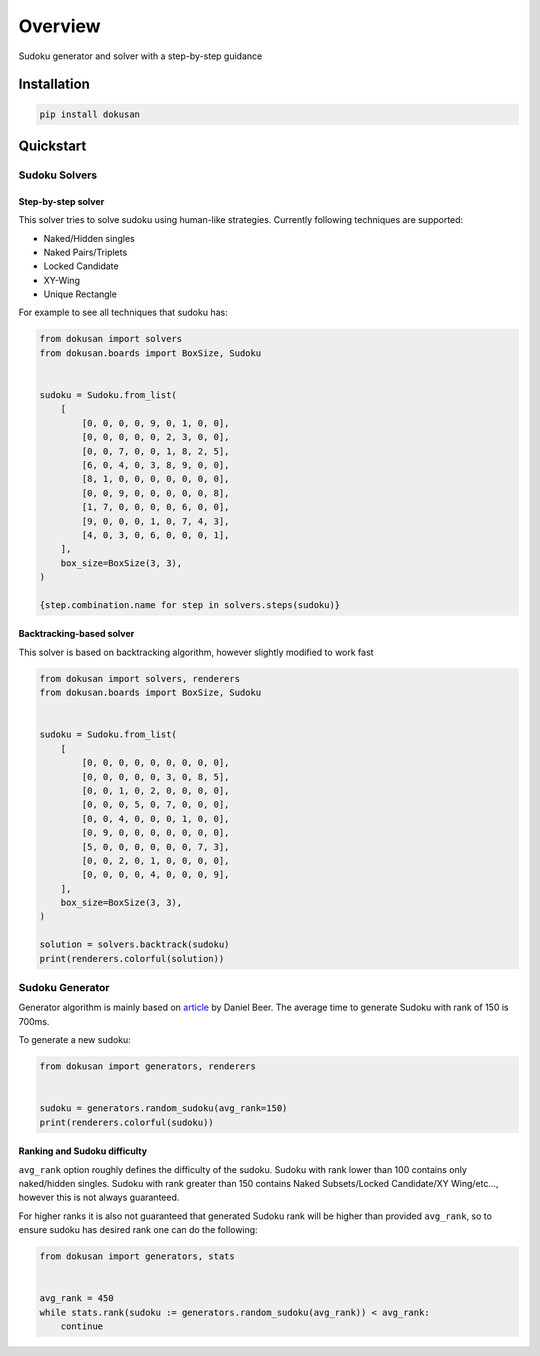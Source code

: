 ========
Overview
========

.. start-badges

.. image:: https://github.com/unmade/dokusan/workflows/Lint%20and%20tests/badge.svg
    :alt: Build Status
    :target: https://github.com/unmade/dokusan/blob/master/.github/workflows/lint-and-tests.yml

.. image:: https://codecov.io/gh/unmade/dokusan/branch/master/graph/badge.svg
    :alt: Coverage Status
    :target: https://codecov.io/gh/unmade/dokusan

.. image:: http://www.mypy-lang.org/static/mypy_badge.svg
    :alt: Checked with mypy
    :target: http://mypy-lang.org/

.. image:: https://img.shields.io/pypi/v/dokusan.svg
    :alt: PyPI Package latest release
    :target: https://pypi.org/project/dokusan

.. image:: https://img.shields.io/pypi/wheel/dokusan.svg
    :alt: PyPI Wheel
    :target: https://pypi.org/project/dokusan

.. image:: https://img.shields.io/pypi/pyversions/dokusan.svg
    :alt: Supported versions
    :target: https://pypi.org/project/dokusan

.. image:: https://img.shields.io/badge/License-GPLv3-purple.svg
    :alt: GPLv3 License
    :target: https://github.com/unmade/dokusan/blob/master/LICENSE

.. end-badges

Sudoku generator and solver with a step-by-step guidance

Installation
============

.. code-block:: bash

    pip install dokusan

Quickstart
==========

Sudoku Solvers
--------------

Step-by-step solver
*******************

This solver tries to solve sudoku using human-like strategies.
Currently following techniques are supported:

- Naked/Hidden singles
- Naked Pairs/Triplets
- Locked Candidate
- XY-Wing
- Unique Rectangle

For example to see all techniques that sudoku has:

.. code-block:: python

    from dokusan import solvers
    from dokusan.boards import BoxSize, Sudoku


    sudoku = Sudoku.from_list(
        [
            [0, 0, 0, 0, 9, 0, 1, 0, 0],
            [0, 0, 0, 0, 0, 2, 3, 0, 0],
            [0, 0, 7, 0, 0, 1, 8, 2, 5],
            [6, 0, 4, 0, 3, 8, 9, 0, 0],
            [8, 1, 0, 0, 0, 0, 0, 0, 0],
            [0, 0, 9, 0, 0, 0, 0, 0, 8],
            [1, 7, 0, 0, 0, 0, 6, 0, 0],
            [9, 0, 0, 0, 1, 0, 7, 4, 3],
            [4, 0, 3, 0, 6, 0, 0, 0, 1],
        ],
        box_size=BoxSize(3, 3),
    )

    {step.combination.name for step in solvers.steps(sudoku)}

Backtracking-based solver
*************************

This solver is based on backtracking algorithm,
however slightly modified to work fast

.. code-block:: python

    from dokusan import solvers, renderers
    from dokusan.boards import BoxSize, Sudoku


    sudoku = Sudoku.from_list(
        [
            [0, 0, 0, 0, 0, 0, 0, 0, 0],
            [0, 0, 0, 0, 0, 3, 0, 8, 5],
            [0, 0, 1, 0, 2, 0, 0, 0, 0],
            [0, 0, 0, 5, 0, 7, 0, 0, 0],
            [0, 0, 4, 0, 0, 0, 1, 0, 0],
            [0, 9, 0, 0, 0, 0, 0, 0, 0],
            [5, 0, 0, 0, 0, 0, 0, 7, 3],
            [0, 0, 2, 0, 1, 0, 0, 0, 0],
            [0, 0, 0, 0, 4, 0, 0, 0, 9],
        ],
        box_size=BoxSize(3, 3),
    )

    solution = solvers.backtrack(sudoku)
    print(renderers.colorful(solution))

Sudoku Generator
----------------

Generator algorithm is mainly based on
`article <https://dlbeer.co.nz/articles/sudoku.html>`_ by Daniel Beer.
The average time to generate Sudoku with rank of 150 is 700ms.

To generate a new sudoku:

.. code-block:: python

    from dokusan import generators, renderers


    sudoku = generators.random_sudoku(avg_rank=150)
    print(renderers.colorful(sudoku))

Ranking and Sudoku difficulty
*****************************

``avg_rank`` option roughly defines the difficulty of the sudoku.
Sudoku with rank lower than 100 contains only naked/hidden singles.
Sudoku with rank greater than 150 contains
Naked Subsets/Locked Candidate/XY Wing/etc...,
however this is not always guaranteed.

For higher ranks it is also not guaranteed that generated Sudoku rank
will be higher than provided ``avg_rank``,
so to ensure sudoku has desired rank one can do the following:

.. code-block:: python

    from dokusan import generators, stats


    avg_rank = 450
    while stats.rank(sudoku := generators.random_sudoku(avg_rank)) < avg_rank:
        continue
